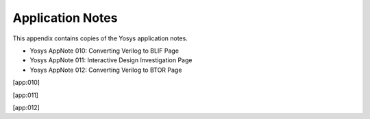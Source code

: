 .. _chapter:appnotes:

Application Notes
=================

This appendix contains copies of the Yosys application notes.

-  Yosys AppNote 010: Converting Verilog to BLIF Page

-  Yosys AppNote 011: Interactive Design Investigation Page

-  Yosys AppNote 012: Converting Verilog to BTOR Page

[app:010]

[app:011]

[app:012]
